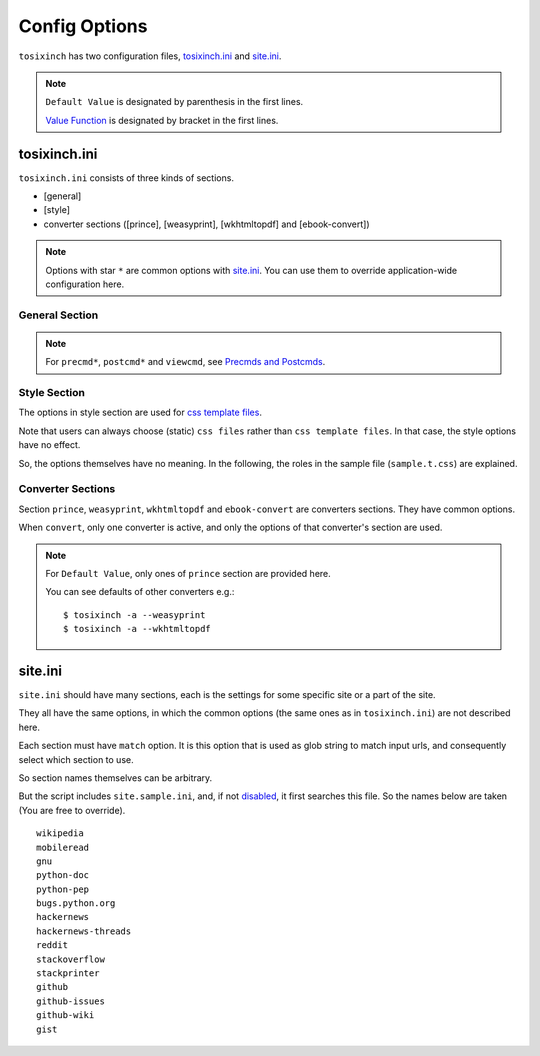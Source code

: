 
Config Options
==============

``tosixinch`` has two configuration files,
`tosixinch.ini <overview.html#dword-tosixinch.ini>`__
and `site.ini <overview.html#dword-site.ini>`__.

.. note ::

   ``Default Value`` is designated by parenthesis in the first lines.

   `Value Function <overview.html#value-functions>`__
   is designated by bracket in the first lines.

tosixinch.ini
-------------

``tosixinch.ini`` consists of three kinds of sections.

* [general]
* [style]
* converter sections ([prince], [weasyprint], [wkhtmltopdf] and [ebook-convert])

.. note ::

   Options with star ``*`` are common options with `site.ini <#site-ini>`__.
   You can use them to override application-wide configuration here.

General Section
^^^^^^^^^^^^^^^

.. confopt:: downloader

    (``urllib``)

    Designate default downloader. Currently only ``'urllib'``.

.. confopt:: extractor

    (``lxml``)

    Designate default extractor.
    Either ``'lxml'`` (recommended) or ``'readability'``.

.. confopt:: converter

    (``prince``)

    Designate default converter.
    One of ``'prince'``, ``'weasyprint'``, ``'wkhtmltopdf'``
    or ``'ebook-convert'``.

.. confopt:: user_agent \*

    (some arbitrary browser user agent. run ``'tosixinch -a'``)

    Designate user agent for downloader (only for ``urllib``).

.. confopt:: qt \*

    (``webkit``)

    Designate rendering engine when using ``qt``.
    Either ``webkit`` or ``webengine``.
    ``webengine`` is a newer one,
    and newer functionalities are not used in this script.

.. confopt:: encoding \*

    | (``utf-8, utf-8-variants, latin_1, cp1252``)
    | ``[COMMA]``

    Specify preferred encodings in order.
    First successful one is used.
    Encoding names are as specified in
    `codecs library <https://docs.python.org/3/library/codecs.html#standard-encodings>`__,
    and ``ftfy`` and ``chardet`` if they are installed.

    `ftfy <https://ftfy.readthedocs.io/en/latest/>`__
    is a library to fix bad unicode stirings.
    A use case here is to aggressively interpret text as UTF-8,
    by injecting it before false-positives.

    E.g. many 'mojibake' in English pages
    result in legal latin-1 character codes.
    General encode detection capabilities can't handle this,
    because they (rightly) decide them as latin-1.
    ``ftfy`` decides preferentially for UTF-8,
    and checks the possibilities of UTF-8 mojibakes.

    `chardet <https://chardet.readthedocs.io/en/latest/index.html>`__
    is a popular encode detection library.
    It can be used as a last resort.

    An example::

        utf-8, utf-8-variants, ftfy, latin_1, cp1252, chardet

.. confopt:: parts_download \*

    | (``True``)
    | ``[BOOL]``

    Web pages may have some component content.
    Most important ones are images,
    and currently the script only concerns images
    (in html tag ``<img src=...``).
    The value designate whether it downloads these components
    when ``extract``.

    Note downloading may occur anyway by pdf converters.

    If this option is ``True``,
    download links are rewritten to point to local ``Downloaded_Files``.
    So downloading doesn't happen when ``convert``.

    In general, pre-downloading is useful
    for multiple trials and layout checking.

    TODO:
       So the script does nothing about ``iframe`` inline sources.
       Downloading and rendering are done by converters,
       but we can't apply our css rules
       (They are defferent domain).

.. confopt:: full_image \*

    (``200``)

    If width or height of component pixel size is equal or above this value,
    class attribute ``tsi-big`` or ``tsi-tall`` is added to the image tag,
    ``tsi-big`` if width is longer than height, ``tsi-tall`` if the opposite.
    'tsi' is short for 'tosixinch'.

    By itself, it does nothing. However, In ``sample.css``,
    it is used to make midium sized images expand almost full display size,
    with small images (icon, logo, etc.) as is.
    The layout gets a bit uglier,
    but I think it is necessary for small e-reader displays.

.. confopt:: add_binaries \*

    (``3ds`` ``3g2`` ``3gp`` ``7z`` ``a`` ``aac`` ``adp`` ``ai`` ``aif`` ``aiff``
    ``alz`` ``ape`` ``apk`` ``ar`` ``arj`` ``asf`` ``au`` ``avi`` ``bak`` ``bh``
    ``bin`` ``bk`` ``bmp`` ``btif`` ``bz2`` ``bzip2`` ``cab`` ``caf`` ``cgm``
    ``class`` ``cmx`` ``cpio`` ``cr2`` ``csv`` ``cur`` ``dat`` ``deb`` ``dex``
    ``djvu`` ``dll`` ``dmg`` ``dng`` ``doc`` ``docm`` ``docx`` ``dot`` ``dotm``
    ``dra`` ``DS_Store`` ``dsk`` ``dts`` ``dtshd`` ``dvb`` ``dwg`` ``dxf``
    ``ecelp4800`` ``ecelp7470`` ``ecelp9600`` ``egg`` ``eol`` ``eot`` ``epub``
    ``exe`` ``f4v`` ``fbs`` ``fh`` ``fla`` ``flac`` ``fli`` ``flv`` ``fpx``
    ``fst`` ``fvt`` ``g3`` ``gif`` ``graffle`` ``gz`` ``gzip`` ``h261`` ``h263``
    ``h264`` ``ico`` ``ief`` ``img`` ``ipa`` ``iso`` ``jar`` ``jpeg`` ``jpg``
    ``jpgv`` ``jpm`` ``jxr`` ``key`` ``ktx`` ``lha`` ``lvp`` ``lz`` ``lzh``
    ``lzma`` ``lzo`` ``m3u`` ``m4a`` ``m4v`` ``mar`` ``mdi`` ``mht`` ``mid``
    ``midi`` ``mj2`` ``mka`` ``mkv`` ``mmr`` ``mng`` ``mobi`` ``mov`` ``movie``
    ``mp3`` ``mp4`` ``mp4a`` ``mpeg`` ``mpg`` ``mpga`` ``mxu`` ``nef`` ``npx``
    ``numbers`` ``o`` ``oga`` ``ogg`` ``ogv`` ``otf`` ``pages`` ``pbm`` ``pcx``
    ``pdf`` ``pea`` ``pgm`` ``pic`` ``png`` ``pnm`` ``pot`` ``potm`` ``potx``
    ``ppa`` ``ppam`` ``ppm`` ``pps`` ``ppsm`` ``ppsx`` ``ppt`` ``pptm`` ``pptx``
    ``psd`` ``pya`` ``pyc`` ``pyo`` ``pyv`` ``qt`` ``rar`` ``ras`` ``raw`` ``rgb``
    ``rip`` ``rlc`` ``rmf`` ``rmvb`` ``rtf`` ``rz`` ``s3m`` ``s7z`` ``scpt``
    ``sgi`` ``shar`` ``sil`` ``sketch`` ``slk`` ``smv`` ``so`` ``sub`` ``swf``
    ``tar`` ``tbz`` ``tbz2`` ``tga`` ``tgz`` ``thmx`` ``tif`` ``tiff`` ``tlz``
    ``ttc`` ``ttf`` ``txz`` ``udf`` ``uvh`` ``uvi`` ``uvm`` ``uvp`` ``uvs``
    ``uvu`` ``viv`` ``vob`` ``war`` ``wav`` ``wax`` ``wbmp`` ``wdp`` ``weba``
    ``webm`` ``webp`` ``whl`` ``wim`` ``wm`` ``wma`` ``wmv`` ``wmx`` ``woff``
    ``woff2`` ``wvx`` ``xbm`` ``xif`` ``xla`` ``xlam`` ``xls`` ``xlsb`` ``xlsm``
    ``xlsx`` ``xlt`` ``xltm`` ``xltx`` ``xm`` ``xmind`` ``xpi`` ``xpm`` ``xwd``
    ``xz`` ``z`` ``zip`` ``zipx``)

    ``[PLUS]``

    The script ignores ``urls`` with binary like looking extensions,
    only when multiple ``urls`` are provided.

    This option value adds to or subtracts from
    the default ``add_binaries`` list above.

    The list is taken from Sindre Sorhus'
    `binary-extensions <https://github.com/sindresorhus/binary-extensions>`__.

    This is for user convenience. If you copy and paste many urls,
    checking strange exxtensions is a bit of work.
    But I'm afraid sometimes it gets in the way.

.. confopt:: add_tags \*

    | (None)
    | ``[PLUS]``

    After ``select``, ``exculde`` and ``process`` in ``extract``,
    the script ``clean`` s the resultant html.

    The tags in this option are stripped.
    The current default is none.

.. confopt:: add_attrs \*

    | (``color, width, height``)
    | ``[PLUS]``

    After ``select``, ``exculde`` and ``process`` in ``extract``,
    the script ``clean`` s the resultant html.

    The attributes in this option are stripped.
    The current default is color, width and height.

    Most e-readers are black and white.
    Colors just make fonts harder to read.

    Width and height conflict with user css rules.

.. confopt:: guess

    | (``//div[@itemprop="articleBody"]``
    | ``//div[@id="main"]``
    | ``//div[@id="content"]``
    | ``//div[@class=="body"]``)

    ``[LINE][XPATH]``

    If ``url`` doesn't `match <#confopt-match>`__ s any site in ``site.ini``,
    ``select`` is done according to this value.

    The procedure is differet from ordinary ``select``
    (with a little bit of extra precaution).

    * The xpaths in this value are searched in order.
    * If match is found and match is a single element
      (not multiple occurences),
      the script ``select`` s the xpath.

.. confopt:: raw

    | (``False``)
    | ``[BOOL]``

    If ``True``,
    ``url`` is used as input *as is* when ``convert``.
    In this case, ``url`` must be local filepath.

    The intended use case is
    to pass some non-html input to versatile ``ebook-convert``.
    For example::

        tosixinch -i somebook.mobi -3 --raw --ebook-convert

    generates ``somebook.pdf``.

.. confopt:: use_sample

    | (``True``)
    | ``[BOOL]``

    The value specifies whether site config includes ``site.sample.ini``.

.. confopt:: preprocess \*

    | (``gen.add_title, gen.youtube_video_to_thumbnail``)
    | ``[COMMA]``

    Before site specific ``process`` functions,
    the script applies default ``process`` functions to all ``url``,
    according to this value.

    The syntax is the same as `process <#confopt-process>`__ option, in ``site.ini``.

    About default functions:

        * ``add_title``: If there is no ``<h1>``,
          make ``<h1>`` tag from ``<title>`` tag text.
          It is to help make pdf bookmarks (TOC).
        * ``youtube_video_to_thumbnail``: Change embedded youtube video object
          to thumbnail image.

.. confopt:: textwidth

    (``65``)

    Set physical line length for ``nonprose`` texts.

    See `nonprose <topics.html#non-prose>`__.

.. confopt:: textindent

    (``'                    --> '``)

    Set logical line continuation marker for ``nonprose`` texts.

    See `nonprose <topics.html#non-prose>`__.

    ``ConfigParser`` strips leading and ending whitespaces.
    So if you want actual whitespaces, quote them as the default does.
    Quotes are stripped by the script in turn.

.. confopt:: textcss

    (``sample``)

    Not used.

.. confopt:: add_filters

    | (``/\.git/, /docs?/, /.+\.egg-info/``)
    | ``[PLUS]``

    If ``url`` is directory or they are all directories,
    the script just print out files in that directory or directories,
    excluding matched files and sub directories
    in this value.

    Each item is some python regular expression.

    Printing out also considers `add_binaries <#confopt-add_binaries>`__ option,
    and ignores some extinsion files accordingly.

.. confopt:: userdir

    (the script searches ``TOSIXINCH_USERDIR`` environment variable
    and common OS config dirs)

    Override default user configuration directory if specified.

.. confopt:: nouserdir

    | (``False``)
    | ``[BOOL]``

    Skip parsing user configurations.
    Intended for testing.

.. confopt:: precmd1

    | (None)
    | ``[CMD]``

    Run arbitrary shell command before ``download``.

.. confopt:: postcmd1

    | (None)
    | ``[CMD]``

    Run arbitrary shell command after ``download``.

.. confopt:: precmd2

    | (None)
    | ``[CMD]``

    Run arbitrary shell command before ``extract``.

.. confopt:: postcmd2

    | (None)
    | ``[CMD]``

    Run arbitrary shell command after ``extract``.

.. confopt:: precmd3

    | (None)
    | ``[CMD]``

    Run arbitrary shell command before ``convert``.

.. confopt:: postcmd3

    | (None)
    | ``[CMD]``

    Run arbitrary shell command after ``convert``.

.. confopt:: viewcmd

    | (None)
    | ``[CMD]``

    Run arbitrary shell command
    when specified in commandline options (``-4`` or ``--view``).

.. note ::

    For ``precmd*``, ``postcmd*`` and ``viewcmd``,
    see `Precmds and Postcmds <overview.html#precmds-and-postcmds>`__.


Style Section
^^^^^^^^^^^^^

The options in style section are used for
`css template files <overview.html#dword-css_template_files>`__.

Note that users can always choose (static) ``css files``
rather than ``css template files``.
In that case, the style options have no effect.

So, the options themselves have no meaning.
In the following, the roles in the sample file
(``sample.t.css``) are explained.

.. confopt:: orientation

    (``portrait``)

    Designate page orientation, portrait or landscape.

.. confopt:: portrait_size

    (``90mm 118mm``)

    Designate portrait page size (width and height).
    The script use this value when ``orientation`` is ``portrait``.

    The display size of common 6-inch e-readers seems
    arround 90mm x 120mm.
    Here the default thinly clips on height, for versatility.
    (Officially published pixels may be different from
    physically effective pixels,
    may be limited by OS, application, or user interfaces.
    In general, width is more precious than height in small devices.)

.. confopt:: landscape_size

    (``118mm 90mm``)

    Designate landscape page size (width and height).
    The script use this value when ``orientation`` is ``landscape``.

.. confopt:: toc_depth

    (``3``)

    Designate tree depth of pdf bookmarks (Table of Contents).
    the option can only be used
    when ``converter`` is ``prince`` or ``weasyprint``.

.. confopt:: font_family

    (``"DejaVu Sans", sans-serif``)

    Designate default font to use.

.. confopt:: font_mono

    (``"Dejavu Sans Mono", monospace``)

    Designate default monospaced font to use.

.. confopt:: font_serif

    (None)

    Not used.

.. confopt:: font_sans

    (None)

    Not used.

.. confopt:: font_size

    (``9px``)

    Designate default font size.

.. confopt:: font_size_mono

    (``8px``)

    Designate default monospaced font size.

.. confopt:: font_scale

    (``1``)

    Not used.

.. confopt:: line_height

    (``1.3``)

    Designate default line height.


Converter Sections
^^^^^^^^^^^^^^^^^^

Section ``prince``, ``weasyprint``, ``wkhtmltopdf`` and ``ebook-convert``
are converters sections.
They have common options.

When ``convert``, only one converter is active,
and only the options of that converter's section are used.

.. note ::

   For ``Default Value``, only ones of ``prince`` section are provided here.

   You can see defaults of other converters e.g.::

      $ tosixinch -a --weasyprint
      $ tosixinch -a --wkhtmltopdf

.. confopt:: cnvpath

    (``prince``)

    The name or full path for the command as you type it in the shell.
    For ordinary installed ones, only the name would suffice.

    Currently ``'~'`` is not expanded.

.. confopt:: css

    | (``sample``)
    | ``[COMMA]``

    css file names to be used in order when ``convert``.
    The names are just passed as commandline options to the converter.

    The files must be in ``css directory``,
    just the filenames (not full path).
    Or bundled sample css ``sample.t.css``,
    which can be abbreviated as ``sample``.
    You can mix both.

.. confopt:: cnvopts

    | (``--javascript``)
    | ``[CMD]``

    Other options (than css file option) to pass to the command.


site.ini
--------

``site.ini`` should have many sections,
each is the settings for some specific site or a part of the site.

They all have the same options,
in which the common options (the same ones as in ``tosixinch.ini``)
are not described here.

Each section must have ``match`` option.
It is this option that is used as glob string to match input urls,
and consequently select which section to use.

So section names themselves can be arbitrary.

But the script includes ``site.sample.ini``,
and, if not `disabled <#confopt-use_sample>`__,
it first searches this file.
So the names below are taken
(You are free to override). ::

   wikipedia
   mobileread
   gnu
   python-doc
   python-pep
   bugs.python.org
   hackernews
   hackernews-threads
   reddit
   stackoverflow
   stackprinter
   github
   github-issues
   github-wiki
   gist

.. confopt:: match

    (None)

    Glob string to match against input ``url``.

    URL path separator (``'/'``) is not special
    for wildcards (``*?[]!``).
    So, e.g. ``'*'`` matches any strings
    including all subdirectories.
    (Actually, it uses `fnmatch module <https://docs.python.org/3/library/fnmatch.html>`__,
    not `glob module <https://docs.python.org/3/library/glob.html>`__.).

    Last asterisk can be omitted, so the following two lines make no deference. ::

        match=      https://*.wikipedia.org/wiki/*
        match=      https://*.wikipedia.org/wiki/

    The script tries the values of this option from all the sections.
    The section whose ``match`` option matches the ``url``
    is used for the settings.

    If there are multiple matches,
    the one with the most path separator characters (``'/'``) is used
    (scheme separator ``'//'`` in ``'https?://'`` are ignored).
    If there are multiple matches still,
    the last one is used.

    If there is no match, default settings are used,
    and `guess <#confopt-guess>`__ option is tried.
    In this case, a placeholder value ``http://tosixinch.example.com``
    is set.
    (Note this imaginary site is used to make file paths
    in ``donwnload`` and ``extract``).

.. confopt:: select

    | (None)
    | ``[LINE][XPATH]``

    Xpath strings to select elements from ``Downloaded_File`` when ``extract``.
    Only selected elements are included
    in the ``<body>`` tag of the new ``Extracted_File``,
    discarding others.

    Each line in the value will be connected with bar string (``'|'``)
    when evaluating.
    This means the sequence of selected elements are
    as the same order in the document,
    not grouped by each xpath.


.. confopt:: exclude

    | (None)
    | ``[LINE][XPATH]``

    Xpath strings to remove elements from the new ``Extracted_File`` when ``extract``.
    So you don't need to exclude already excluded elements by ``select``.
    As in ``select``,
    each line in the value will be connected with bar string (``'|'``).

.. confopt:: process

    | (None)
    | ``[COMMA][XPATH]``

    After ``select`` and ``exclude``, arbitrary functions can be called
    if this option is specified.

    The function name must include the module name.
    And the function must be a top level one.
    (So each name should have exactly one dot (``'.'``)).

    It is searched in user ``userprocess`` directory
    and application ``process`` directory, in order.

    The first matched one is called with the argument ``'doc'`` auto-filled.
    It is ``lxml.html`` DOM object (``HtmlElement``),
    corresponding to the resultant ``Extracted_File``
    after ``select`` and ``exclude``.
    The name (``'doc'``) is actually irrelevant.

    The function can have additional arguments.
    In that case, users have to provide them in the option string.
    String after ``'?'`` (and before next ``'?'``) is interpreted as an argument.

    For example, ``'aaa.bbb?cc?dd'`` is made into code either::

        userprocess.aaa.bbb(doc, cc, dd)

    or::

        process.aaa.bbb(doc, cc, dd)

    You don't have to ``return`` anything,
    just manipulate ``doc`` as you like.
    The script uses the resultant ``doc`` for the following procedures.

    For 'built-in' functions and examples, see modules in `process <api.html#process>`__.

.. confopt:: clean

    | (Not implemented. Now this paragraph is only for documentaton purpose.)

    After ``select``, ``exculde`` and ``process`` in ``extract``,
    the script ``clean`` s the resultant html.

    **tags**:
        According to `add_tags <#confopt-add_tags>`__.

    **attributes**:
        According to `add_attrs <#confopt-add_attrs>`__.

    **javascript**:
        All inline javascript and javascript source references
        are unconditionally stripped.

        (In ``download``, we occasionally need javascript,
        and in that case we might use ``Qt``.
        In ``extract``, javascript has already rendered the contents.
        So we shouldn't need it any more.)

    **css**:
        All ``style`` attributes and css source references
        are stripped.

        With one exception.
        If a tag has ``'tsi-keep-style'`` in class attributes,
        ``style`` attributes are kept intact.
        It can be used in ``userprocess`` functions.
        If you want to keep or create some inline ``style``,
        inject this class attribute.::

           # removed (becomes just '<div>')
           <div style="font-weight:bold;">

           # not removed
           <div class="tsi-keep-style other-values" style="font-weight:bold;">


.. confopt:: javascript

    | (``False``)
    | ``[BOOL]``

    If this value is ``True``, downloading is done by ``Qt``.


.. confopt:: cookie

    | (``None``)
    | ``[LINE]``

    Some sites require confirmation before providing the documents.
    ('Are you over 18?', 'Agree to terms of service?')

    And ``urllib`` cannot handle these interactive communications.

    By adding cokkie data here (e.g. from your browsers),
    you may be able to bypass them.

    Note it is not secure and not right.
    Do not provide sensitive data.

    The author doesn't recommend using it altogether.
    But, like the above,
    if the site only wants for anonimous users
    to press 'OK' just the first time to make temporary sessions,
    bad things shouldn't happen to the client,
    and that's the rational.
